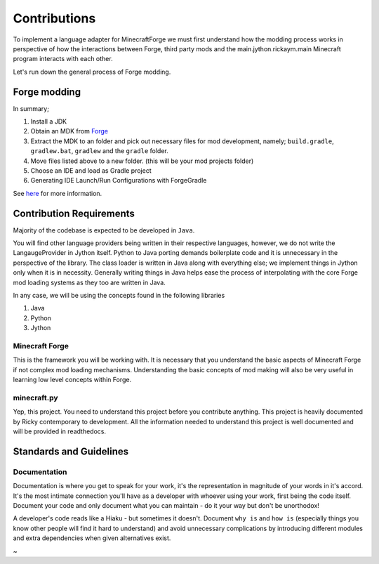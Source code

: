 Contributions
===============

To implement a language adapter for MinecraftForge we must first understand how the modding process works in perspective of how the interactions between Forge, third party mods and the main.jython.rickaym.main Minecraft program interacts with each other.

Let's run down the general process of Forge modding.

Forge modding
-------------

In summary;

1. Install a JDK
2. Obtain an MDK from `Forge <https://files.minecraftforge.net/>`_
3. Extract the MDK to an folder and pick out necessary files for mod development, namely; ``build.gradle``, ``gradlew.bat``, ``gradlew`` and the ``gradle`` folder.
4. Move files listed above to a new folder. (this will be your mod projects folder)
5. Choose an IDE and load as Gradle project
6. Generating IDE Launch/Run Configurations with ForgeGradle

See `here <https://mcforge.readthedocs.io/en/latest/gettingstarted/>`_ for more information.

Contribution Requirements
-------------------------

Majority of the codebase is expected to be developed in ``Java``.

You will find other language providers being written in their respective languages, however, we do not write the LangaugeProvider in Jython itself. Python to Java porting demands boilerplate code and it is unnecessary in the perspective of the library. The class loader is written in Java along with everything else; we implement things in Jython only when it is in necessity. Generally writing things in Java helps ease the process of interpolating with the core Forge mod loading systems as they too are written in Java.

In any case, we will be using the concepts found in the following libraries

1. Java
2. Python
3. Jython

Minecraft Forge
^^^^^^^^^^^^^^^^^
This is the framework you will be working with. It is necessary that you understand the basic aspects of Minecraft Forge if not complex mod loading mechanisms. Understanding the basic concepts of mod making will also be very useful in learning low level concepts within Forge.

minecraft.py
^^^^^^^^^^^^^
Yep, this project. You need to understand this project before you contribute anything. This project is heavily documented by Ricky contemporary to development. All the information needed to understand this project is well documented and will be provided in readthedocs.

Standards and Guidelines
-------------------------

Documentation
^^^^^^^^^^^^^^
Documentation is where you get to speak for your work, it's the representation in magnitude of your words in it's accord. It's the most intimate connection you'll have as a developer with whoever using your work, first being the code itself. Document your code and only document what you can maintain - do it your way but don't be unorthodox!

A developer's code reads like a Hiaku - but sometimes it doesn't. Document ``why is`` and ``how is`` (especially things you know other people will find it hard to understand) and avoid unnecessary complications by introducing different modules and extra dependencies when given alternatives exist.

~